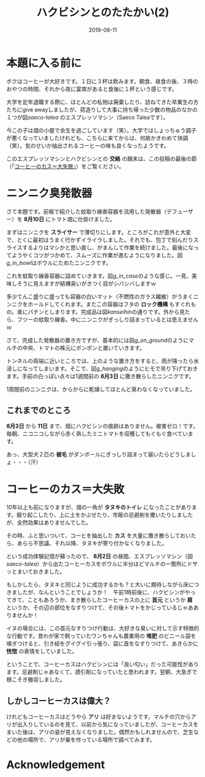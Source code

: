 #+title: ハクビシンとのたたかい(2)
#+date: 2019-08-11

#+hugo_base_dir: ~/peace-blog/bingo/
#+hugo_section: posts
#+hugo_tags: farming DIY coffee
#+hugo_categories: comp

#+options: toc:2 num:nil author:nil
#+link: file file+sys:../static/
#+draft: false

* 本題に入る前に

ボクはコーヒーが大好きです。１日に３杯は飲みます。朝食、昼食の後、３時のおやつの時間、それから夜に宴席があると食後に１杯という感じです。

大学を定年退職する際に、ほとんどの私物は廃棄したり、訪ねてきた卒業生の方たちにgive awayしましたが、荷造りして大事に持ち帰った少数の物品のなかの１つが図[[saeco-talea]]
のエスプレッソマシン（Saeco Taleaです）。

#+caption: 愛用のエスプレッソマシン。今や廃版ですが現役ばりばり。
#+ATTR_HTML: :width 80% 
#+ATTR_ORG: :width 80%
#+name: saeco-talea
[[file:talea-saeco.jpg]]

今この子は畑の小屋で余生を過ごしています（笑）。大学ではしょっちゅう調子が悪くなっていましたけれども、こちらに来てからは、何故かきわめて快調（笑）。気のせいか抽出されるコーヒーの味も良くなったようです。

このエスプレッソマシンとハクビシンとの *交絡* の顛末は、この投稿の最後の節（「[[#coffee-grounds][コーヒーのカス＝大失敗」]]）をご覧ください。

* ニンニク臭発散器
さて本題です。前報で紹介した蚊取り線香容器を流用した発散器（デフューザー）を *8月10日* にトマト畑に仕掛けました。

まずはニンニクを *スライサー* で薄切りにします。ところがこれが意外と大変で、とくに最初はうまく行かずイライラしました。それでも、包丁で刻んだりスライスするよりはマシかと思い直し、がまんして作業を続けました。最後になってようやくコツがつかめて、スムーズに作業が進むようになりました。図[[g_in_bowl]]はボウルにためたニンニクです。

#+caption: ボウルにためたスライス済みニンニク
#+ATTR_HTML: :width 80% 
#+ATTR_ORG: :width 80%
#+name: g_in_bowl
[[file:garlic_in_bowl.jpg]]

これを蚊取り線香容器に詰めていきます。図[[g_in_case]]のような感じ。一見、美味しそうに見えますが結構臭いがきつく目がシバシバしますｗ

#+caption: 蚊取り線香容器に詰めたニンニク
#+ATTR_HTML: :width 80% 
#+ATTR_ORG: :width 80%
#+name: g_in_case
[[file:garlic_in_case2.jpg]]

多少てんこ盛りに盛っても容器の白いマット（不燃性のガラス繊維）がうまくニンニクをホールドしてくれます。またこの容器はフタの *ロック機構* もすぐれもの。楽にパチンとしまります。完成品は図[[kanseihin]]の通りです。外から見たら、フツーの蚊取り線香。中にニンニクがぎっしり詰まっているとは思えませんｗ

#+caption: ニンニク臭発散器の完成品
#+ATTR_HTML: :width 80% 
#+ATTR_ORG: :width 80%
#+name: kanseihin
[[file:g_kanseihin.jpg]]


さて、完成した発散器の置き方ですが、基本的には図[[g_on_ground]]のようにマルチの中央、トマトの株元にポンポンと置いていきます。

#+caption: マルチの上にじか置きした発散器
#+ATTR_HTML: :width 80% 
#+ATTR_ORG: :width 80%
#+name: g_on_ground
[[file:garlic_on_the_ground.jpg]]

トンネルの両端に近いところでは、上のような置き方をすると、雨が降ったら水浸しになってしまいます。そこで、図[[g_hanging]]のようにヒモで吊り下げておきます。手前の白っぽい点々は1週間前の *8月3日* に撒き散らしたニンニクです。

#+caption: 吊り下げたニンニク臭発散器
#+ATTR_HTML: :width 80% 
#+ATTR_ORG: :width 80%
#+name: g_hanging
[[file:garlic_hanging2.jpg]]

1周間前のニンニクは、からからに乾燥してほとんど臭わなくなっていました。

** これまでのところ
 *8月3日* から *11日* まで、畑にハクビシンの痕跡はありません。被害ゼロ！です。毎朝、ニコニコしながら赤く熟したミニトマトを収穫してもぐもぐ食べています。

あっ、大型犬２匹の *被毛* がダンボールにぎっしり詰まって届いたらどうしましょ・・・（汗）

* コーヒーのカス＝大失敗
  :PROPERTIES:
  :CUSTOM_ID: coffee-grounds
  :END:

10年以上も前になりますが、畑の一角が *タヌキのトイレ* になったことがあります。掘り起こしたり、上に土をかぶせたり、市販の忌避剤を撒いたりしましたが、全然効果はありませんでした。

その時、ふと思いついて、コーヒを抽出した *カス* を大量に撒き散らしておいたら、あらら不思議、それ以降、タヌキが寄り付かなくなりました。

という成功体験記憶が蘇ったので、 *8月2日* の昼間、エスプレッソマシン（図[[saeco-talea]]）から出たコーヒーカスをボウルに半分ほどマルチの一箇所にドサッとまいておきました。

もしかしたら、タヌキと同じように成功するかも？と大いに期待しながら床につきましたが、なんということでしょうか！　午前1時前後に、ハクビシンがやってきて、こともあろうか、まき散らしたコーヒーカスの上に  *首元* というか *肩* というか、その辺の部位をなすりつけて、その後トマトをかじっているじゃあありませんか！

イヌの場合には、この首元なすりつけ行動は、大好きな臭いに対して示す特徴的な行動です。昔わが家で飼っていたワンちゃんも農業用の *堆肥* のビニール袋を嗅ぎつけると、引き紐をグイグイ引っ張り、袋に首をなすりつけて、あきらかに *恍惚* の表情をしていました。

ということで、コーヒーカスはハクビシンには「良い匂い」だった可能性があります。忌避剤じゃあなくて、誘引剤になっていたと思われます。翌朝、大急ぎで根こそぎ撤収しました。

** しかしコーヒーカスは偉大？
けれどもコーヒーカスはどうやら *アリ* は好まないようです。マルチの穴からアリが出入りしているのを見て、以前から気になっていましたが、コーヒーカスをまいた後は、アリの姿が見えなくなりました。偶然かもしれませんので、芝生などの他の場所で、アリが巣を作っている場所で調べてみます。



* Acknowledgement

# Local Variables:
# eval: (org-hugo-auto-export-mode)
# End:

